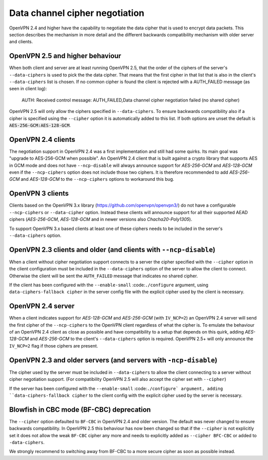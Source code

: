 Data channel cipher negotiation
===============================

OpenVPN 2.4 and higher have the capability to negotiate the data cipher that
is used to encrypt data packets. This section describes the mechanism in more detail and the
different backwards compatibility mechanism with older server and clients.

OpenVPN 2.5 and higher behaviour
--------------------------------
When both client and server are at least running OpenVPN 2.5, that the order of
the ciphers of the server's ``--data-ciphers`` is used to pick the the data cipher.
That means that the first cipher in that list that is also in the client's
``--data-ciphers`` list is chosen. If no common cipher is found the client is rejected
with a AUTH_FAILED message (as seen in client log):

    AUTH: Received control message: AUTH_FAILED,Data channel cipher negotiation failed (no shared cipher)

OpenVPN 2.5 will only allow the ciphers specified in ``--data-ciphers``. To ensure
backwards compatibility also if a cipher is specified using the ``--cipher`` option
it is automatically added to this list. If both options are unset the default is
:code:`AES-256-GCM:AES-128-GCM`.

OpenVPN 2.4 clients
-------------------
The negotiation support in OpenVPN 2.4 was a first implementation and still had some
quirks. Its main goal was "upgrade to AES-256-GCM when possible".
An OpenVPN 2.4 client that is built against a crypto library that supports AES in GCM
mode and does not have ``--ncp-disable`` will always announce support for
`AES-256-GCM` and `AES-128-GCM` even if the ``--ncp-ciphers`` option does not include
those two ciphers. It is therefore recommended to add `AES-256-GCM` and `AES-128-GCM`
to the ``--ncp-ciphers`` options to workaround this bug.


OpenVPN 3 clients
-----------------
Clients based on the OpenVPN 3.x library (https://github.com/openvpn/openvpn3/)
do not have a configurable ``--ncp-ciphers`` or ``--data-cipher`` option. Instead
these clients will announce support for all their supported AEAD ciphers
(`AES-256-GCM`, `AES-128-GCM` and in newer versions also `Chacha20-Poly1305`).

To support OpenVPN 3.x based clients at least one of these ciphers needs to be
included in the server's ``--data-ciphers`` option.


OpenVPN 2.3 clients and older (and clients with ``--ncp-disable``)
------------------------------------------------------------------
When a client without cipher negotiation support connects to a server the
cipher specified with the ``--cipher`` option in the client configuration
must be included in the ``--data-ciphers`` option of the server to allow
the client to connect. Otherwise the client will be sent the ``AUTH_FAILED``
message that indicates no shared cipher.

If the client has been configured with the ``--enable-small``
:code:``./configure`` argument, using ``data-ciphers-fallback cipher``
in the server config file with the explicit cipher used by the client
is necessary.

OpenVPN 2.4 server
------------------
When a client indicates support for `AES-128-GCM` and `AES-256-GCM`
(with ``IV_NCP=2``) an OpenVPN 2.4 server will send the first
cipher of the ``--ncp-ciphers`` to the OpenVPN client regardless of what
the cipher is. To emulate the behaviour of an OpenVPN 2.4 client as close
as possible and have compatibility to a setup that depends on this quirk,
adding  `AES-128-GCM` and `AES-256-GCM` to the client's ``--data-ciphers``
option is required. OpenVPN 2.5+ will only announce the ``IV_NCP=2`` flag if
those ciphers are present.

OpenVPN 2.3 and older servers (and servers with ``-ncp-disable``)
-----------------------------------------------------------------
The cipher used by the server must be included in ``--data-ciphers`` to
allow the client connecting to a server without cipher negotiation
support.
(For compatibility OpenVPN 2.5 will also accept the cipher set with
``--cipher``)

If the server has been configured with the ``--enable-small``
:code:``./configure` argument, adding ``data-ciphers-fallback cipher``
to the client config with the explicit cipher used by the server
is necessary.

Blowfish in CBC mode (BF-CBC) deprecation
------------------------------------------
The ``--cipher`` option defaulted to ``BF-CBC`` in OpenVPN 2.4 and older
version. The default was never changed to ensure backwards compatibility.
In OpenVPN 2.5 this behaviour has now been changed so that if the ``--cipher``
is not explicitly set it does not allow the weak ``BF-CBC`` cipher any more
and needs to explicitly added as ``--cipher BFC-CBC`` or added to
``-data-ciphers``.

We strongly recommend to switching away from BF-CBC to a
more secure cipher as soon as possible instead.
